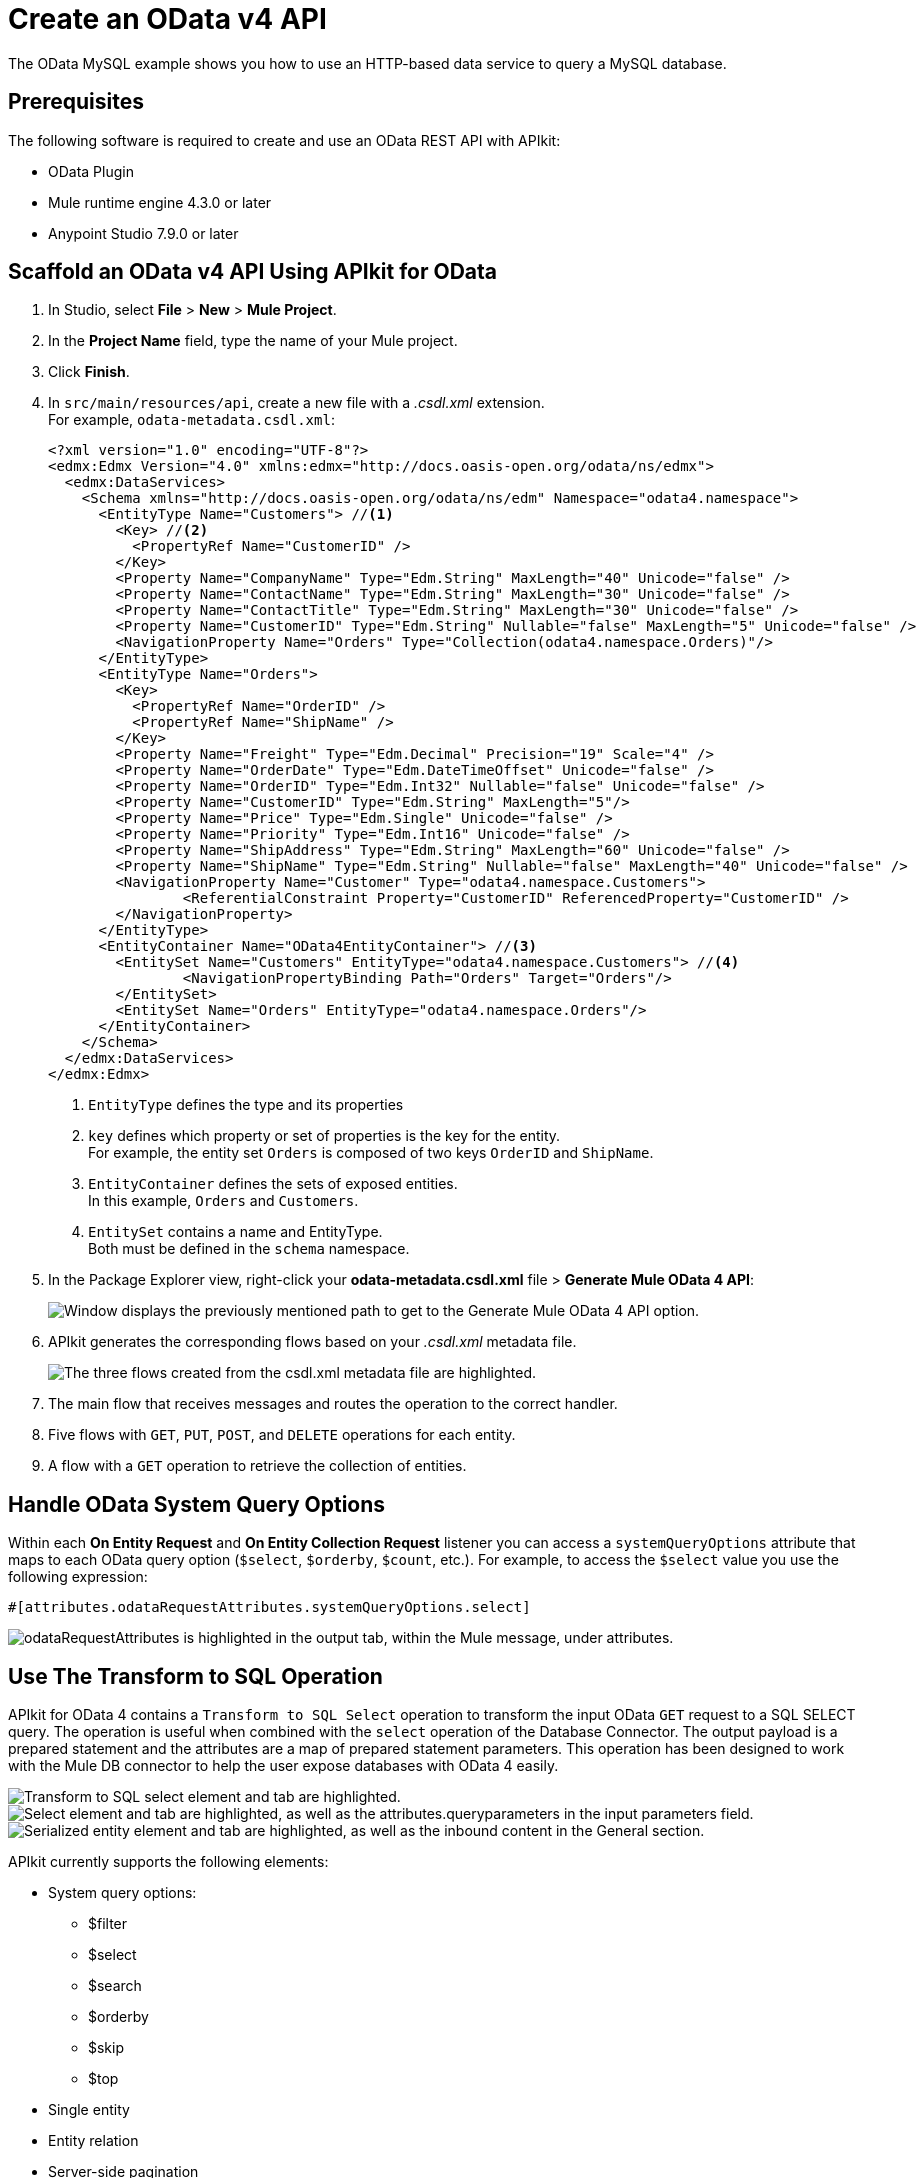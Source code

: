 = Create an OData v4 API

The OData MySQL example shows you how to use an HTTP-based data service to query a MySQL database.

== Prerequisites

The following software is required to create and use an OData REST API with APIkit:

* OData Plugin
* Mule runtime engine 4.3.0 or later
* Anypoint Studio 7.9.0 or later

== Scaffold an OData v4 API Using APIkit for OData

. In Studio, select *File* > *New* > *Mule Project*.
. In the *Project Name* field, type the name of your Mule project.
. Click *Finish*.
. In `+src/main/resources/api+`, create a new file with a _.csdl.xml_ extension. +
For example, `odata-metadata.csdl.xml`:
+
[source,xml]
--
<?xml version="1.0" encoding="UTF-8"?>
<edmx:Edmx Version="4.0" xmlns:edmx="http://docs.oasis-open.org/odata/ns/edmx">
  <edmx:DataServices>
    <Schema xmlns="http://docs.oasis-open.org/odata/ns/edm" Namespace="odata4.namespace">
      <EntityType Name="Customers"> //<1>
        <Key> //<2>
          <PropertyRef Name="CustomerID" />
        </Key>
        <Property Name="CompanyName" Type="Edm.String" MaxLength="40" Unicode="false" />
        <Property Name="ContactName" Type="Edm.String" MaxLength="30" Unicode="false" />
        <Property Name="ContactTitle" Type="Edm.String" MaxLength="30" Unicode="false" />
        <Property Name="CustomerID" Type="Edm.String" Nullable="false" MaxLength="5" Unicode="false" />
        <NavigationProperty Name="Orders" Type="Collection(odata4.namespace.Orders)"/>
      </EntityType>
      <EntityType Name="Orders">
        <Key>
          <PropertyRef Name="OrderID" />
          <PropertyRef Name="ShipName" />
        </Key>
        <Property Name="Freight" Type="Edm.Decimal" Precision="19" Scale="4" />
        <Property Name="OrderDate" Type="Edm.DateTimeOffset" Unicode="false" />
        <Property Name="OrderID" Type="Edm.Int32" Nullable="false" Unicode="false" />
        <Property Name="CustomerID" Type="Edm.String" MaxLength="5"/>
        <Property Name="Price" Type="Edm.Single" Unicode="false" />
        <Property Name="Priority" Type="Edm.Int16" Unicode="false" />
        <Property Name="ShipAddress" Type="Edm.String" MaxLength="60" Unicode="false" />
        <Property Name="ShipName" Type="Edm.String" Nullable="false" MaxLength="40" Unicode="false" />
        <NavigationProperty Name="Customer" Type="odata4.namespace.Customers">
        	<ReferentialConstraint Property="CustomerID" ReferencedProperty="CustomerID" />
        </NavigationProperty>
      </EntityType>
      <EntityContainer Name="OData4EntityContainer"> //<3>
        <EntitySet Name="Customers" EntityType="odata4.namespace.Customers"> //<4>
        	<NavigationPropertyBinding Path="Orders" Target="Orders"/>
        </EntitySet>
        <EntitySet Name="Orders" EntityType="odata4.namespace.Orders"/>
      </EntityContainer>
    </Schema>
  </edmx:DataServices>
</edmx:Edmx>
--
+
<1> `EntityType` defines the type and its properties
<2> `key` defines which property or set of properties is the key for the entity. +
For example, the entity set `Orders` is composed of two keys `OrderID` and `ShipName`.
<3> `EntityContainer` defines the sets of exposed entities. +
In this example, `Orders` and `Customers`.
<4> `EntitySet` contains a name and EntityType. +
Both must be defined in the `schema` namespace.
. In the Package Explorer view, right-click your *odata-metadata.csdl.xml* file > *Generate Mule OData 4 API*:
+
image::generate-odata-v4-api.png["Window displays the previously mentioned path to get to the Generate Mule OData 4 API option."]
. APIkit generates the corresponding flows based on your _.csdl.xml_ metadata file.
+
image::generated-odata-4-flow.png["The three flows created from the csdl.xml metadata file are highlighted."]
+
[calloutlist]
. The main flow that receives messages and routes the operation to the correct handler.
. Five flows with `GET`, `PUT`, `POST`, and `DELETE` operations for each entity.
. A flow with a `GET` operation to retrieve the collection of entities.

== Handle OData System Query Options

Within each *On Entity Request* and *On Entity Collection Request* listener you can access a `systemQueryOptions` attribute that maps to each OData query option (`$select`, `$orderby`, `$count`, etc.). For example, to access the `$select` value you use the following expression:

[source]
--
#[attributes.odataRequestAttributes.systemQueryOptions.select]
--

image::odata-query-option-attributes.png["odataRequestAttributes is highlighted in the output tab, within the Mule message, under attributes."]

== Use The Transform to SQL Operation

APIkit for OData 4 contains a `Transform to SQL Select` operation to transform the input OData `GET` request to a SQL SELECT query. The operation is useful when combined with the `select` operation of the Database Connector. The output payload is a prepared statement and the attributes are a map of prepared statement parameters. This operation has been designed to work with the Mule DB connector to help the user expose databases with OData 4 easily.

image::transform-to-sql-transformer.png["Transform to SQL select element and tab are highlighted."]

image::add-db-transform-to-sql.png["Select element and tab are highlighted, as well as the attributes.queryparameters in the input parameters field."]

image::serialize-transform-to-sql.png["Serialized entity element and tab are highlighted, as well as the inbound content in the General section."]

APIkit currently supports the following elements:

* System query options:
** $filter
** $select
** $search
** $orderby
** $skip
** $top
* Single entity
* Entity relation
* Server-side pagination

APIkit does not currently support the following elements:

* Parameter Aliases
* Built-in Filter Operations:
** has
** divby 
* Built-in Query Functions, all but:
** contains
** startswith
** endwith
* $apply
* $compute
* $expand

=== How Does Transform to SQL Select Work in Odata 4?

The OData protocol defines a series of conventions that enable clients to query identified resources using URLs. The list of queryable entities, their fields, and the relationships between them are defined in a data model using simple HTTP messages.
As OData shares some similarities with Java database connectivity (JDBC), the `transform-to-sql-select` operation takes advantage of such similarities to help the user create SQL queries for those resources. The resulting message of the operation is a prepared statement with the SQL `select` sentence as the payload along with the parameters name and values map as the attributes.

=== How Do I Implement the Transform to SQL Select Operation Using Apikit for Odata 4?

`<apikit-odata:transform-to-sql-select>` is the name of the XML element that represents this operation, which has the following parameters: 

|====
| *Parameter name* | *Description*
| Display name | This parameter configures the operation name.
| Module configuration | Name of the related-module configuration.
| Entity set name | The name of the entity set that you are trying to fetch #[attributes.entitySetName].
| Page size | A number that defines the amount of results per page during server-side-pagination.
| Entity type name | A string obtained from the OData request using #[attributes.odataRequestAttributes], which is specified by the entity data model.
| Entity type fields | An array of strings obtained from the OData request using #[attributes.odataRequestAttributes], which provides the list of property fields from the entity type.
| Entity type keys | An object obtained from the OData request using #[attributes.odataRequestAttributes], which provides the map of entity key names and values.
| System query options | Parameter obtained from the OData request using #[attributes.odataRequestAttributes].
| Search transformation enabled | Parameter to define the behavior of the transformation.
| Strict search term match | Parameter to define the behavior of the transformation.
| SQL identifiers delimiter a| Option to delimit identifiers in the generated SQL sentence. Available options are DOUBLE_QUOTES, BRACKETS, and BACK_TICKS.

Examples:

* DOUBLE_QUOTES: ``SELECT "TrackId", "Name" FROM "Tracks"``

* BRACKETS: ``SELECT [TrackId], [Name] FROM [Tracks]``

* BACK_TICKS: ``SELECT \`TrackId`, \`Name` FROM \`Tracks` ``

| SQL limit rows a| Option to limit the numbers of rows. Available options are LIMIT and FETCH_NEXT_ROWS_ONLY.

Examples :

* LIMIT: ``SELECT OrderID, ShippedDate, ShipCountry FROM Orders LIMIT :parameter1``

* FETCH_NEXT_ROWS_ONLY: ``SELECT OrderID, ShippedDate, ShipCountry FROM Orders ORDER BY OrderID ASC OFFSET :parameter2 ROWS FETCH NEXT :parameter1 ROWS ONLY`` ORDER BY is automatically included if not present in the request using the entity key defined in CSDL.
|====

=== $filter Expressions in OData 4 

​​The `$filter` expression in OData uses comparison, logical, arithmetic, and grouping operators. You can access the list operators with their corresponding meaning at http://docs.oasis-open.org/odata/odata/v4.01/cs01/part1-protocol/odata-v4.01-cs01-part1-protocol.html#sec_BuiltinFilterOperations[the OData4 Specification^]. APIkit does not support `has` and `divby` operators.

=== Expressions Supported by Transform to SQL Select

OData supports a variety of expressions for filtering that you can find in its http://docs.oasis-open.org/odata/odata/v4.01/cs01/part1-protocol/odata-v4.01-cs01-part1-protocol.html#sec_BuiltinFilterOperations[specification^]. The `transform-to-sql-select` operation supports the following subset of unary and binary operators, along with the following method operators.

==== Binary Operators in OData and in SQL

|====
| *OData Operator* | *SQL Operator*
| add | +
| and | AND
| div | /
| eq | =
| ge | >=
| gt | >
| le | =<
| lt | <
| mod | %
| mul | *
| ne | <>
| or | OR
| sub | -
|====

==== Unary Operators in OData and in SQL

|====
| *OData Operator* | *SQL Operator*
| not | NOT 
| - | - 
|====

==== Method Operators in OData and in SQL

|====
| *OData Operator* | *SQL Operator*
| contains | LIKE %value%
| startswith | LIKE value%
| endswith | LIKE %value
|====

=== $search Support

The operation builds a `where` clause based on the `$search` expression provided by the system query option. The implementation translates the search expression to select all the elements that have property values that match the condition. By default, a term matches if the field value “contains” the term, but it does not match if it is set as “strict” in the configuration. The following parameters define the `$search` feature:

|====
| *Parameter name* | *Description*
| Search transformation enabled | When set to `true`, it enables the transformation support for this option.
| Strict search term match | When set to `true`, it specifies that there is a match only if the field value contains exactly the same terms as the search expression.
|====

== Transforming an OData RAML API to a CSDL XML API

If you were using the previous APIkit OData extension, this new APIkit feature enables you to reuse the type definition of an OData v2 API to scaffold an OData v4 API by transforming an odata.raml file to an odata.csdl.xml file automatically.

In Studio, right-click your odata.raml file and select *Mule* > *Generate CSDL file*.

image::generate-csdl-file.png["*Generate CSDL file* option highlighted in the Mule section when right-clicking the OData file in the Package Explorer."]

APIkit generates an odata.csdl.xml file in the *api* folder.

image::csdl-xml.png["*odata.csdl.xml* new file highlighted in the *api* folder, in the *Package Explorer*, and the XML code of the *odata.csdl.xml* file after its transformation."]

== APIkit for OData 4 Implementation Example

Download the full link:{attachmentsdir}/apikit-odata4-example.jar[apikit-odata4-example] application and run it.

After Studio deploys the application, you can query your OData service using the following query examples:

=== GET Request Example

.Request
[source,curl]
--
curl --location --request GET 'localhost:8081/api/Customers('BLAUS')'
--

.Response
[source,JSON]
--
{
  "@odata.context": "http://localhost:8081/api/$metadata#Customers/$entity",
  "CompanyName": "Blauer See Delikatessen",
  "ContactName": "Hanna Moos",
  "ContactTitle": "Sales Representative",
  "CustomerID": "BLAUS"
}
--

==== GET Request Example With Composite Key

.Request
[source,curl]
--
curl --location --request GET 'localhost:8081/api/Orders(OrderID=10315,ShipName='Island Trading')
--

.Response
[source,JSON]
--
{
  "@odata.context": "http://localhost:8081/api/$metadata#Orders/$entity",
  "Freight": 41.76,
  "OrderDate": "1996-09-26T00:00:00Z",
  "OrderID": "10315",
  "Price": null,
  "Priority": 1,
  "ShipAddress": "Garden house Crowther Way",
  "ShipName": "Island Trading"
}
--

=== Create Example

In this example, the client provides the key (or keys) to create a new entity:

.POST Customer Request
[source,curl]
--
curl --location --request POST 'http://localhost:8081/api/Customers' \
--header 'Content-Type: application/json' \
--data-raw '{
   "CompanyName": "Mulesoft",
   "ContactName": "Customer 123",
   "CustomerID": "NW123"
}'
--

.POST Order
[source,curl]
--
curl --location --request POST 'http://localhost:8081/api/Orders' \
--header 'Content-Type: application/json' \
--data-raw '{
   "Freight": 32.38,
   "OrderID": 100000,
   "ShipAddress": "Unknown St. 123",
   "ShipName": "Order 100000"
}'
--

=== Update Example

OData v4 recommends using PATCH to update entities because it only changes the provided fields:

.PATCH
[source,curl]
--
curl --location --request PATCH 'http://localhost:8081/api/Customers('\''BOTTM'\'')' \
--header 'Content-Type: application/json' \
--data-raw '{
   "ContactName": "James Bottom"
}'
--

[source,curl]
--
curl --location --request PATCH 'http://localhost:8081/api/Orders(OrderID=10251,ShipName='\''Victuailles en stock'\'')' \
--header 'Content-Type: application/json' \
--data-raw '{
   "ShipAddress": "Unknown Av. 1234"
}'
--

OData v4 discourages the usage of PUT to update your entities because it replaces the entire entity with a new one risking you a possible data loss.

.PUT
[source,curl]
--
curl --location --request PUT 'http://localhost:8081/api/Customers('\''LONEP'\'')' \
--header 'Content-Type: application/json' \
--data-raw '{
   "CompanyName": "New Lonesome Pine Restaurant",
   "ContactName": "Fran C. Wilson",
   "CustomerID": "LONEP"
}'
--

[source,curl]
--
curl --location --request PUT 'http://localhost:8081/api/Orders(OrderID=11056,ShipName='\''Eastern Connection'\'')' \
--header 'Content-Type: application/json' \
--data-raw '{
   "Freight": 27.52,
   "OrderDate": "1998-05-28T00:00:00",
   "OrderID": 11056,
   "Priority": 2,
   "ShipAddress": "45 King George",
   "ShipName": "Eastern Connection"
}'
--

=== Delete Example

To delete the entity:

.DELETE
[source,curl]
--
curl --location --request DELETE 'http://localhost:8081/api/Customers('\''NW123'\'')'
--

[source,curl]
--
curl --location --request DELETE 'http://localhost:8081/api/Orders(OrderID=11056,ShipName='\''Eastern Connection'\'')'
--

=== Client-Side Pagination in APIkit for OData 4

You can configure your client to request the page using the HTTP query parameters `$skip` and `$top`.

* The `$top` system query parameter specifies a non-negative integer _n_ that limits the number of items returned from a collection.
* The `$skip` system query parameter specifies a non-negative integer _n_ that excludes the first _n_ items of the queried collection from the result.

For example:

[source,curl]
--
curl -X GET ‘localhost:8081/api/Customers?$skip=1&$top=5’
--

Returns five records starting from the second position.

=== Server-Side Pagination in APIkit for OData 4

Server-side pagination is a way of controlling a subset of data requests that were fetched from a client-side server using a fixed `pageSize` parameter. It divides the response data set into discrete pages to improve data readability. The server defines the page size, which is the maximum number of records returned by the server in a request.

==== How Server-Side Pagination Works in OData 4

OData defines a `@odata.nextLink` to indicate that a response is only a subset of the requested collection of entities. As such, `@odata.nextLink` contains a URL that enables the client to retrieve the next subset of the requested collection. The URL contains a query parameter `$skiptoken` that indicates the server where the next page starts.

==== How to Implement This Feature in Apikit for OData 4

`<apikit-odata:request-entity-collection-listener>` enables you to define a set of fields in the *Responses* tab, in Anypoint Studio, to implement the server-side pagination.

image::pagesize.png[alt text:"pageSize set to ${service.orders.pageSize} in the On Entity Collection Request tab."]

After it is populated, APIkit creates the XML representation of the previous fields.

[source,xml]
--
<apikit-odata:request-entity-collection-listener config-ref="odata-metadata-config" path="/Orders" method="GET" >
        <apikit-odata:collection-success-response >
            <apikit-odata:entity-collection-success-response pageSize="${service.orders.pageSize}"/>
        </apikit-odata:collection-success-response>
    <apikit-odata:request-entity-collection-listener>
--

==== Page Size or Token Fields for Server-Side Pagination

`Page size` is a fixed number that represents the maximum number of records the `request-entity-collection` listener can retrieve for each request.
In case you cannot use a numeric pagination, set a token in the `Token field`, so a developer can generate it in the corresponding flow.
APIkit for OData includes this token value in the `@odata.nextLink` URL with a query parameter `$skiptoken=<Token_Value>`.
